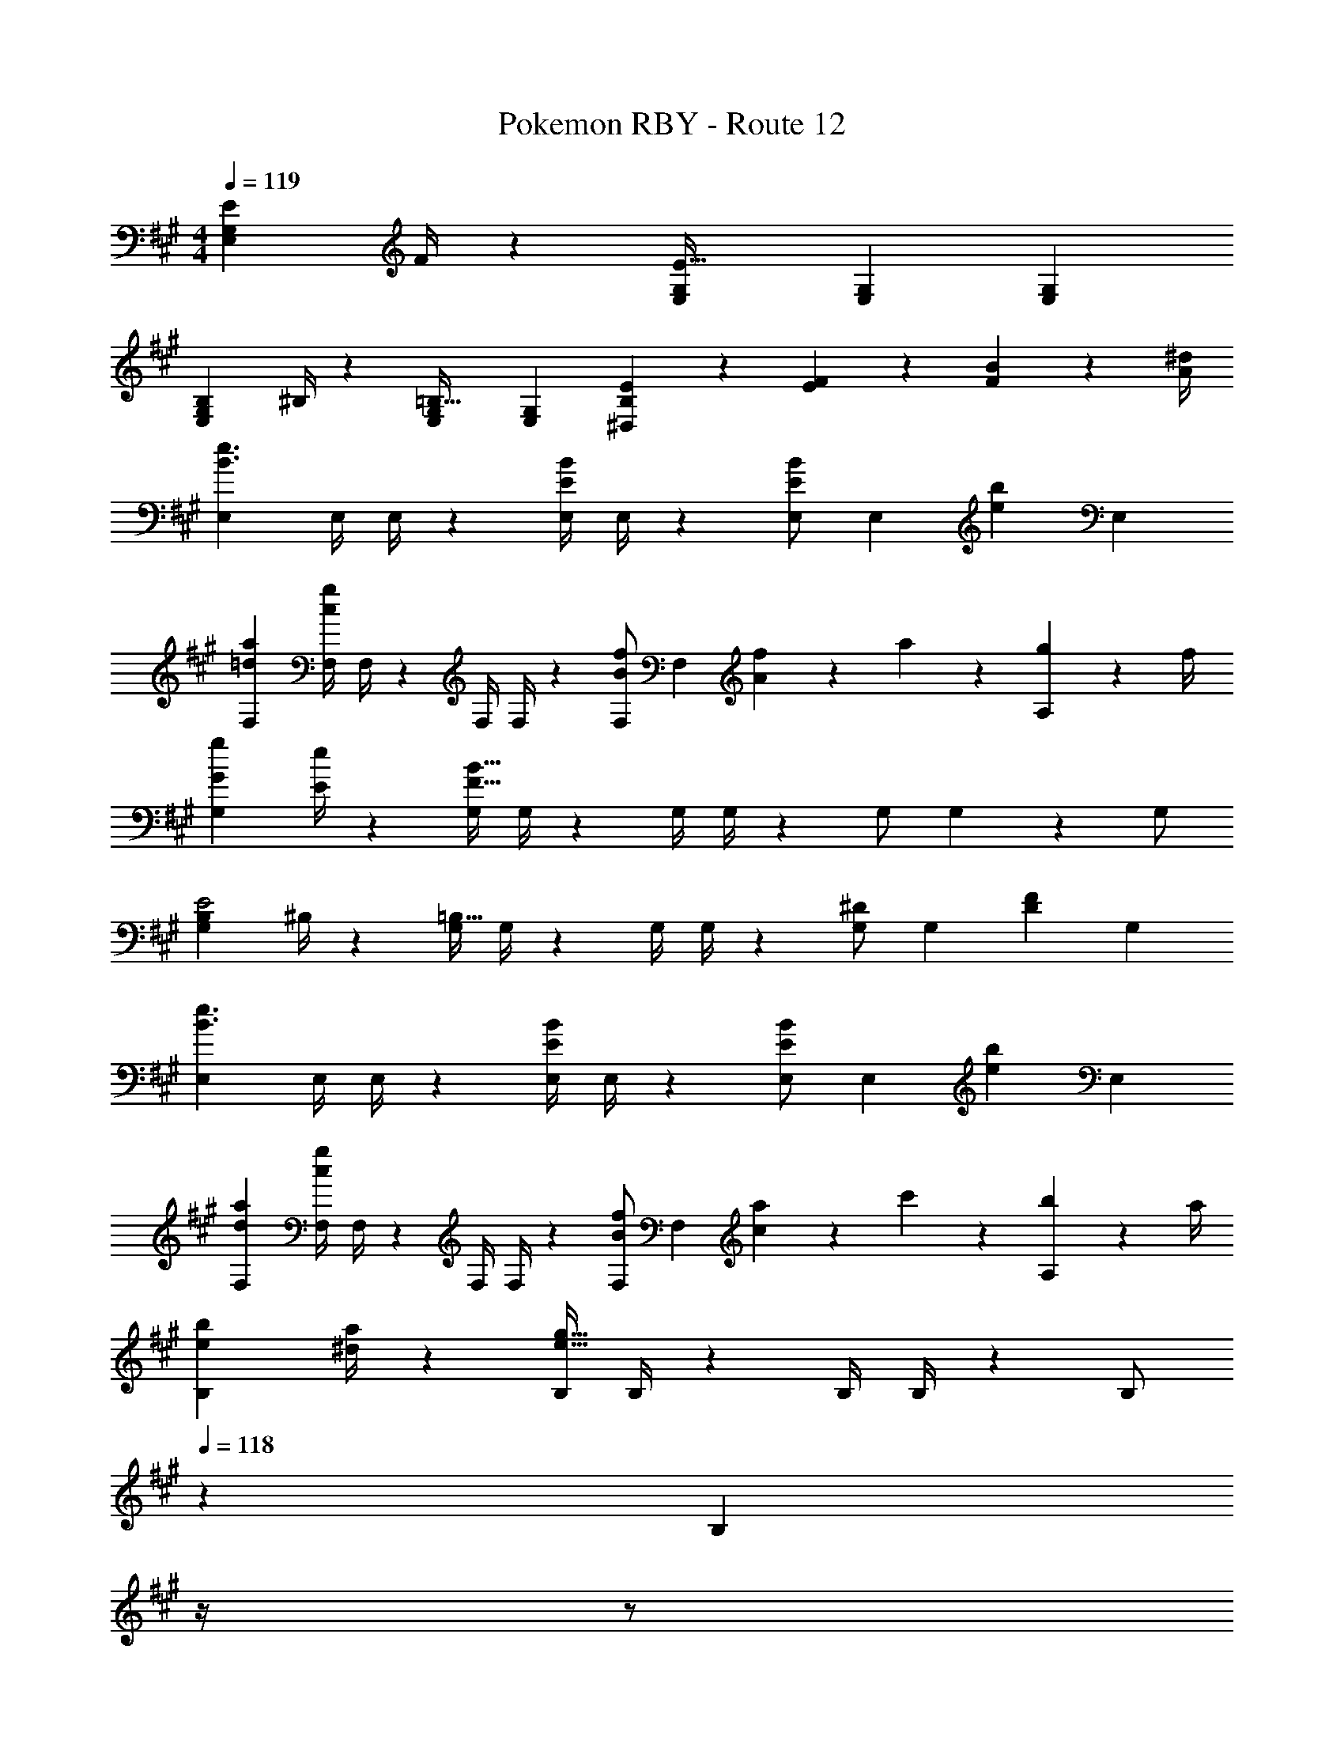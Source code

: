 X: 1
T: Pokemon RBY - Route 12
Z: ABC Generated by Starbound Composer
L: 1/4
M: 4/4
Q: 1/4=119
K: A
[E7/9E,29/28G,29/28] F/4 z/126 [E,G,E95/32] [z27/28E,G,] [E,G,] 
[B,7/9E,29/28G,29/28] ^B,/4 z/126 [E,G,=B,63/32] [z27/28E,G,] [E2/9B,2/9^D,] z/36 [F2/9E2/9] z/36 [B2/9F2/9] z/36 [^d/4A/4] 
[E,29/28e3/2B3/2] [z55/224E,/4] E,/4 z/224 [z61/252E,/4B/2E/2] E,/4 z/126 [E,/2BE] [z13/28E,15/28] [z/2be] [z/2E,15/28] 
[a29/28=d29/28F,29/28] [z55/224F,/4gc] F,/4 z/224 [z61/252F,/4] F,/4 z/126 [F,/2fB] F,13/28 [f2/9A] z/36 a2/9 z/36 [g2/9A,13/28] z/36 f/4 
[g7/9G7/9G,29/28] [e/4E/4] z/126 [z55/224G,/4B95/32F95/32] G,/4 z/224 [z61/252G,/4] G,/4 z/126 G,/2 G,15/28 z3/7 G,/2 
[B,7/9G,29/28E2] ^B,/4 z/126 [z55/224G,/4=B,63/32] G,/4 z/224 [z61/252G,/4] G,/4 z/126 [G,/2^D] [z13/28G,15/28] [z/2DF] [z/2G,15/28] 
[E,29/28e3/2B3/2] [z55/224E,/4] E,/4 z/224 [z61/252E,/4B/2E/2] E,/4 z/126 [E,/2BE] [z13/28E,15/28] [z/2be] [z/2E,15/28] 
[a29/28d29/28F,29/28] [z55/224F,/4gc] F,/4 z/224 [z61/252F,/4] F,/4 z/126 [F,/2fB] F,13/28 [a2/9c] z/36 c'2/9 z/36 [b2/9A,13/28] z/36 a/4 
[b7/9e7/9B,29/28] [a/4^d/4] z/126 [z55/224B,/4e95/32g223/32] B,/4 z/224 [z61/252B,/4] B,/4 z/126 [z3/14B,/2] 
Q: 1/4=118
z2/7 [z3/14B,15/28] 
Q: 1/4=117
z/4 
Q: 1/4=116
z/2 
Q: 1/4=115
[z/2B,15/28] 
[z/4B7/9E,29/28] 
Q: 1/4=119
z19/36 A/4 z/126 [z55/224E,/4G63/32] E,/4 z/224 [z61/252E,/4] E,/4 z/126 E,/2 [z13/28E,15/28] [z/2e] [z/2E,15/28] 
[=D/2a13/20F,29/28] z/32 [z27/160E13/28] [z47/140g5/8] [z55/224F,/4F13/28] [z17/224F,/4] [z5/28f21/32] [z61/252F,/4G13/28] F,/4 z/126 [z3/14A13/28F,/2f63/32] 
Q: 1/4=118
z2/7 [z3/14B13/28F,13/28] 
Q: 1/4=117
z/4 
Q: 1/4=116
c13/28 z/28 
Q: 1/4=115
[A,13/28=d/2] z/28 
[z/4d/2F13/20=D,29/28] 
Q: 1/4=119
z9/32 [z27/160A13/28] [z47/140E5/8] [z55/224D,/4] [z17/224D,/4] F/8 z3/56 [z61/252D,/4E13/28] D,/4 z/126 [D13/28D,/2A] z/28 [E13/28D,15/28] [F13/28f] z/28 [A13/28D,15/28] z/28 
[G/2g13/20E,29/28] z/32 [z27/160F13/28] [z47/140f5/8] [z55/224E,/4E13/28] [z17/224E,/4] [z5/28e21/32] [z61/252E,/4F13/28] E,/4 z/126 [G13/28E,/2e63/32] z/28 [A13/28E,15/28] B13/28 z/28 [^d13/28E,15/28] z/28 
[e/2E13/20G,29/28] z/32 [z27/160B13/28] [z47/140^D5/8] [z55/224G,/4G13/28] [z17/224G,/4] [z5/28E5/8] [z61/252G,/4F13/28] G,/4 z/126 [E13/28G,/2G] z/28 [F13/28G,15/28] [G13/28e] z/28 [B13/28G,15/28] z/28 
[f13/20A13/20F,29/28] z/20 [z47/140d5/8G5/8] [z55/224F,/4] [z17/224F,/4] [z5/28B5/8F5/8] [z61/252F,/4] F,/4 z/126 [z3/14F,/2e5/8b4] 
Q: 1/4=118
z2/7 [z/7F,15/28] [z/14d5/8] 
Q: 1/4=117
z/4 
Q: 1/4=116
z11/32 [z5/32c13/20] 
Q: 1/4=115
[z/2F,15/28] 
[z/4c13/20B,29/28] 
Q: 1/4=119
z9/20 [z47/140B5/8] [z55/224B,/4] [z17/224B,/4] [z5/28A5/8] [z61/252B,/4] B,/4 z/126 [B,/2B5/8a63/32] [z/7B,15/28] c5/8 z9/224 [z5/32d11/18] [z/2B,15/28] 
[g5/18E/2G,29/28] z/72 f2/9 z5/288 F13/28 z9/224 [z55/224G,/4G13/28] G,/4 z/224 [z61/252G,/4A13/28] G,/4 z/126 [G,/2B5/8] [z/7G,15/28] c5/8 z9/224 [z5/32d11/18] [z/2G,15/28] 
[e/2E,29/28] z/32 B13/28 z9/224 [z55/224E,/4G13/28] E,/4 z/224 [z61/252E,/4F13/28] E,/4 z/126 [E13/28E,/2] z/28 [F13/28E,15/28] G13/28 z/28 [A13/28E,15/28] 
